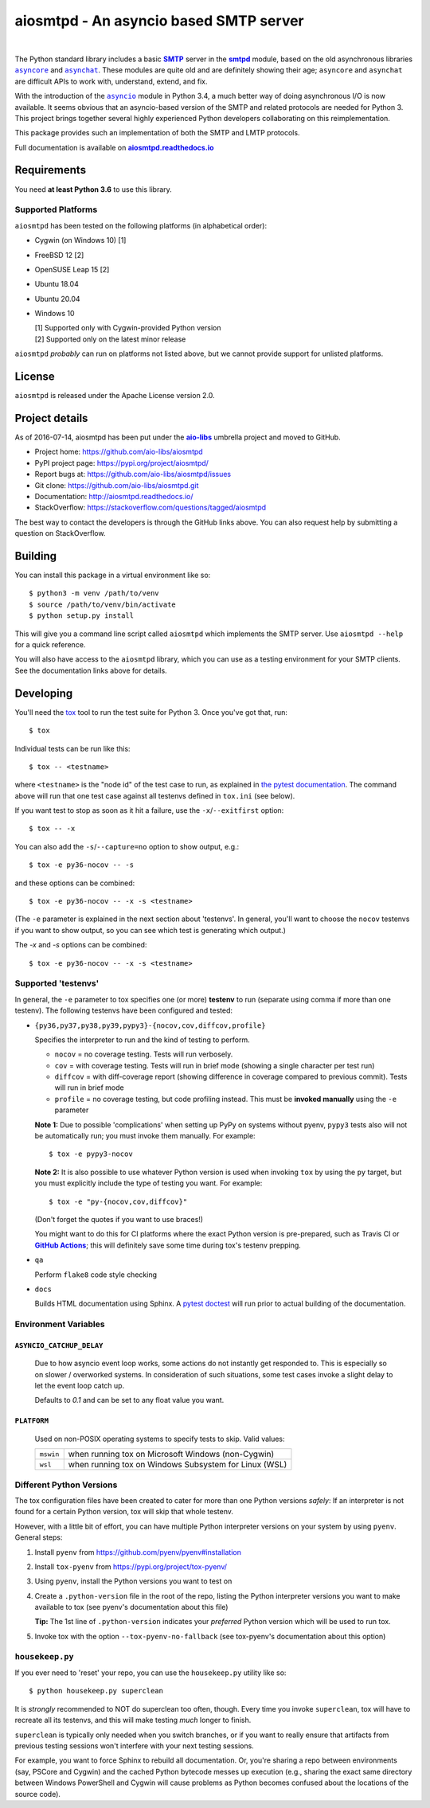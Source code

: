 =========================================
 aiosmtpd - An asyncio based SMTP server
=========================================

| |github license| |travis ci| |codecov| |LGTM.com| |readthedocs| |PyPI|
|
| |Discourse|

.. |github license| image:: https://img.shields.io/github/license/aio-libs/aiosmtpd
   :target: https://github.com/aio-libs/aiosmtpd/blob/master/LICENSE
   :alt: Project License on GitHub
.. |travis ci| image:: https://travis-ci.com/aio-libs/aiosmtpd.svg?branch=master
   :target: https://travis-ci.com/github/aio-libs/aiosmtpd
   :alt: Travis CI Build Status
.. |codecov| image:: https://codecov.io/github/aio-libs/aiosmtpd/coverage.svg?branch=master
   :target: https://codecov.io/github/aio-libs/aiosmtpd?branch=master
   :alt: Code Coverage
.. |LGTM.com| image:: https://img.shields.io/lgtm/grade/python/github/aio-libs/aiosmtpd.svg?logo=lgtm&logoWidth=18
   :target: https://lgtm.com/projects/g/aio-libs/aiosmtpd/context:python
   :alt: Semmle/LGTM.com quality
.. |readthedocs| image:: https://readthedocs.org/projects/aiosmtpd/badge/?version=latest
   :target: https://aiosmtpd.readthedocs.io/en/latest/?badge=latest
   :alt: Documentation Status
.. |PyPI| image:: https://badge.fury.io/py/aiosmtpd.svg
   :target: https://badge.fury.io/py/aiosmtpd
   :alt: PyPI Package
.. |Discourse| image:: https://img.shields.io/discourse/status?server=https%3A%2F%2Faio-libs.discourse.group%2F&style=social
   :target: https://aio-libs.discourse.group/
   :alt: Discourse status

The Python standard library includes a basic |SMTP|_ server in the |smtpd|_ module,
based on the old asynchronous libraries |asyncore|_ and |asynchat|_.
These modules are quite old and are definitely showing their age;
``asyncore`` and ``asynchat`` are difficult APIs to work with, understand, extend, and fix.

With the introduction of the |asyncio|_ module in Python 3.4,
a much better way of doing asynchronous I/O is now available.
It seems obvious that an asyncio-based version of the SMTP and related protocols are needed for Python 3.
This project brings together several highly experienced Python developers collaborating on this reimplementation.

This package provides such an implementation of both the SMTP and LMTP protocols.

Full documentation is available on |aiosmtpd rtd|_


Requirements
============

You need **at least Python 3.6** to use this library.


Supported Platforms
-----------------------

``aiosmtpd`` has been tested on the following platforms (in alphabetical order):

* Cygwin (on Windows 10) [1]
* FreeBSD 12 [2]
* OpenSUSE Leap 15 [2]
* Ubuntu 18.04
* Ubuntu 20.04
* Windows 10

  | [1] Supported only with Cygwin-provided Python version
  | [2] Supported only on the latest minor release

``aiosmtpd`` *probably* can run on platforms not listed above,
but we cannot provide support for unlisted platforms.


License
=======

``aiosmtpd`` is released under the Apache License version 2.0.


Project details
===============

As of 2016-07-14, aiosmtpd has been put under the |aiolibs|_ umbrella project
and moved to GitHub.

* Project home: https://github.com/aio-libs/aiosmtpd
* PyPI project page: https://pypi.org/project/aiosmtpd/
* Report bugs at: https://github.com/aio-libs/aiosmtpd/issues
* Git clone: https://github.com/aio-libs/aiosmtpd.git
* Documentation: http://aiosmtpd.readthedocs.io/
* StackOverflow: https://stackoverflow.com/questions/tagged/aiosmtpd

The best way to contact the developers is through the GitHub links above.
You can also request help by submitting a question on StackOverflow.


Building
========

You can install this package in a virtual environment like so::

    $ python3 -m venv /path/to/venv
    $ source /path/to/venv/bin/activate
    $ python setup.py install

This will give you a command line script called ``aiosmtpd`` which implements the
SMTP server.  Use ``aiosmtpd --help`` for a quick reference.

You will also have access to the ``aiosmtpd`` library, which you can use as a
testing environment for your SMTP clients.  See the documentation links above
for details.


Developing
==========

You'll need the `tox <https://pypi.python.org/pypi/tox>`__ tool to run the
test suite for Python 3.  Once you've got that, run::

    $ tox

Individual tests can be run like this::

    $ tox -- <testname>

where ``<testname>`` is the "node id" of the test case to run, as explained
in `the pytest documentation`_. The command above will run that one test case
against all testenvs defined in ``tox.ini`` (see below).

If you want test to stop as soon as it hit a failure, use the ``-x``/``--exitfirst``
option::

    $ tox -- -x

You can also add the ``-s``/``--capture=no`` option to show output, e.g.::

    $ tox -e py36-nocov -- -s

and these options can be combined::

    $ tox -e py36-nocov -- -x -s <testname>

(The ``-e`` parameter is explained in the next section about 'testenvs'.
In general, you'll want to choose the ``nocov`` testenvs if you want to show output,
so you can see which test is generating which output.)

The `-x` and `-s` options can be combined::

    $ tox -e py36-nocov -- -x -s <testname>


Supported 'testenvs'
------------------------

In general, the ``-e`` parameter to tox specifies one (or more) **testenv**
to run (separate using comma if more than one testenv). The following testenvs
have been configured and tested:

* ``{py36,py37,py38,py39,pypy3}-{nocov,cov,diffcov,profile}``

  Specifies the interpreter to run and the kind of testing to perform.

  - ``nocov`` = no coverage testing. Tests will run verbosely.
  - ``cov`` = with coverage testing. Tests will run in brief mode
    (showing a single character per test run)
  - ``diffcov`` = with diff-coverage report (showing difference in
    coverage compared to previous commit). Tests will run in brief mode
  - ``profile`` = no coverage testing, but code profiling instead.
    This must be **invoked manually** using the ``-e`` parameter

  **Note 1:** Due to possible 'complications' when setting up PyPy on
  systems without pyenv, ``pypy3`` tests also will not be automatically
  run; you must invoke them manually. For example::

    $ tox -e pypy3-nocov

  **Note 2:** It is also possible to use whatever Python version is used when
  invoking ``tox`` by using the ``py`` target, but you must explicitly include
  the type of testing you want. For example::

    $ tox -e "py-{nocov,cov,diffcov}"

  (Don't forget the quotes if you want to use braces!)

  You might want to do this for CI platforms where the exact Python version
  is pre-prepared, such as Travis CI or |GitHub Actions|_; this will definitely
  save some time during tox's testenv prepping.

* ``qa``

  Perform ``flake8`` code style checking

* ``docs``

  Builds HTML documentation using Sphinx. A `pytest doctest`_ will run prior to
  actual building of the documentation.


Environment Variables
-------------------------

``ASYNCIO_CATCHUP_DELAY``
~~~~~~~~~~~~~~~~~~~~~~~~~~~~~

    Due to how asyncio event loop works, some actions do not instantly get
    responded to. This is especially so on slower / overworked systems.
    In consideration of such situations, some test cases invoke a slight
    delay to let the event loop catch up.

    Defaults to `0.1` and can be set to any float value you want.

``PLATFORM``
~~~~~~~~~~~~~~~~

    Used on non-POSIX operating systems to specify tests to skip.
    Valid values:

    +-----------+-------------------------------------------------------+
    | ``mswin`` | when running tox on Microsoft Windows (non-Cygwin)    |
    +-----------+-------------------------------------------------------+
    | ``wsl``   | when running tox on Windows Subsystem for Linux (WSL) |
    +-----------+-------------------------------------------------------+


Different Python Versions
-----------------------------

The tox configuration files have been created to cater for more than one
Python versions `safely`: If an interpreter is not found for a certain
Python version, tox will skip that whole testenv.

However, with a little bit of effort, you can have multiple Python interpreter
versions on your system by using ``pyenv``. General steps:

1. Install ``pyenv`` from https://github.com/pyenv/pyenv#installation

2. Install ``tox-pyenv`` from https://pypi.org/project/tox-pyenv/

3. Using ``pyenv``, install the Python versions you want to test on

4. Create a ``.python-version`` file in the root of the repo, listing the
   Python interpreter versions you want to make available to tox (see pyenv's
   documentation about this file)

   **Tip:** The 1st line of ``.python-version`` indicates your *preferred* Python version
   which will be used to run tox.

5. Invoke tox with the option ``--tox-pyenv-no-fallback`` (see tox-pyenv's
   documentation about this option)


``housekeep.py``
----------------

If you ever need to 'reset' your repo, you can use the ``housekeep.py`` utility
like so::

    $ python housekeep.py superclean

It is `strongly` recommended to NOT do superclean too often, though.
Every time you invoke ``superclean``,
tox will have to recreate all its testenvs,
and this will make testing `much` longer to finish.

``superclean`` is typically only needed when you switch branches,
or if you want to really ensure that artifacts from previous testing sessions
won't interfere with your next testing sessions.

For example, you want to force Sphinx to rebuild all documentation.
Or, you're sharing a repo between environments (say, PSCore and Cygwin)
and the cached Python bytecode messes up execution
(e.g., sharing the exact same directory between Windows PowerShell and Cygwin
will cause problems as Python becomes confused about the locations of the source code).


.. _`GitHub Actions`: https://docs.github.com/en/free-pro-team@latest/actions/guides/building-and-testing-python#running-tests-with-tox
.. |GitHub Actions| replace:: **GitHub Actions**
.. _`pytest doctest`: https://docs.pytest.org/en/stable/doctest.html
.. _`the pytest documentation`: https://docs.pytest.org/en/stable/usage.html#specifying-tests-selecting-tests
.. _`aiosmtpd rtd`: https://aiosmtpd.readthedocs.io
.. |aiosmtpd rtd| replace:: **aiosmtpd.readthedocs.io**
.. _`SMTP`: https://tools.ietf.org/html/rfc5321
.. |SMTP| replace:: **SMTP**
.. _`smtpd`: https://docs.python.org/3/library/smtpd.html
.. |smtpd| replace:: **smtpd**
.. _`asyncore`: https://docs.python.org/3/library/asyncore.html
.. |asyncore| replace:: ``asyncore``
.. _`asynchat`: https://docs.python.org/3/library/asynchat.html
.. |asynchat| replace:: ``asynchat``
.. _`asyncio`: https://docs.python.org/3/library/asyncio.html
.. |asyncio| replace:: ``asyncio``
.. _`aiolibs`: https://github.com/aio-libs
.. |aiolibs| replace:: **aio-libs**
